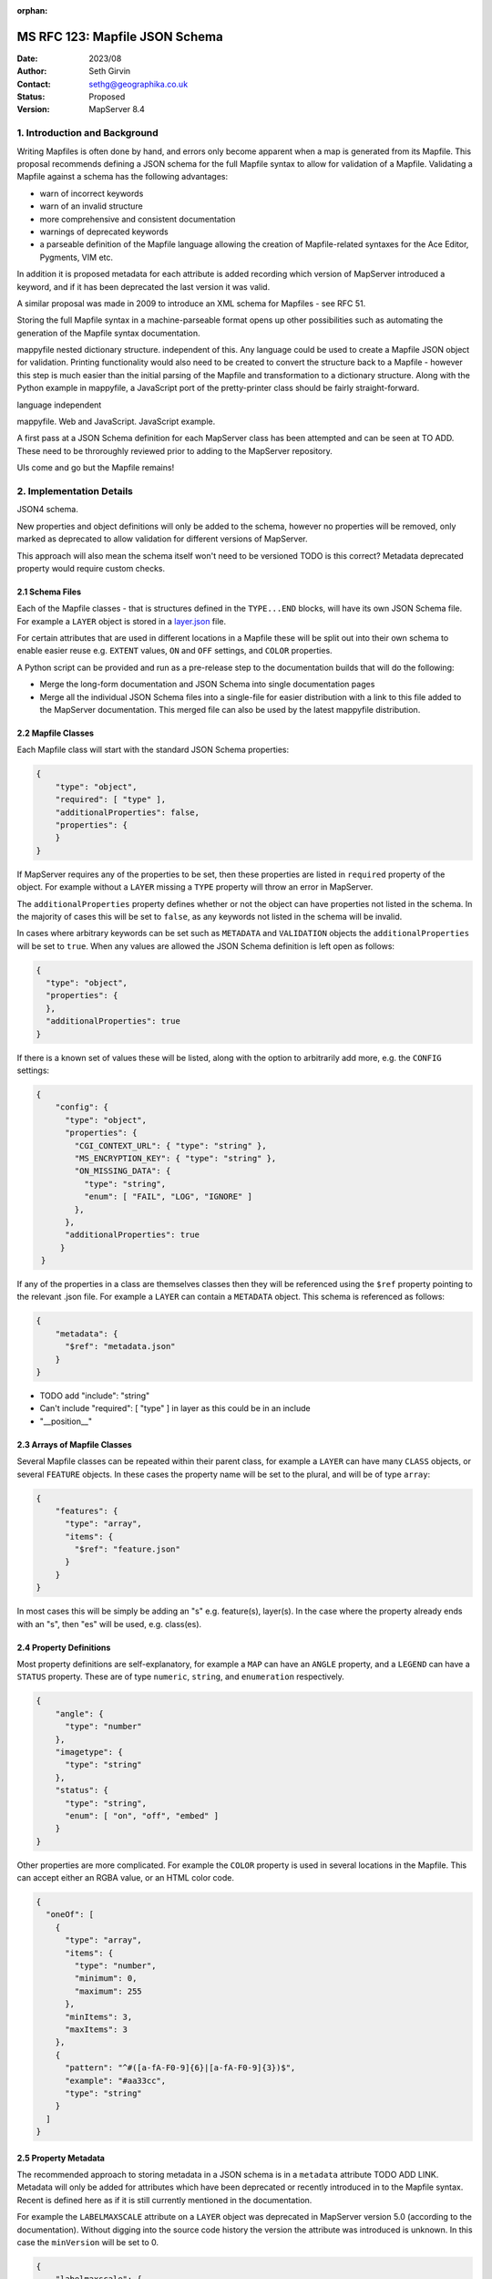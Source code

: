 :orphan:

.. _rfc123:

=========================================================================
MS RFC 123: Mapfile JSON Schema
=========================================================================

:Date:  2023/08
:Author: Seth Girvin
:Contact: sethg@geographika.co.uk
:Status: Proposed
:Version: MapServer 8.4

1. Introduction and Background
==============================

Writing Mapfiles is often done by hand, and errors only become apparent when a
map is generated from its Mapfile. This proposal recommends defining a JSON 
schema for the full Mapfile syntax to allow for validation of a Mapfile. 
Validating a Mapfile against a schema has the following advantages:

+ warn of incorrect keywords
+ warn of an invalid structure
+ more comprehensive and consistent documentation
+ warnings of deprecated keywords
+ a parseable definition of the Mapfile language allowing the creation of Mapfile-related syntaxes
  for the Ace Editor, Pygments, VIM etc. 

In addition it is proposed metadata for each attribute is added recording
which version of MapServer introduced a keyword, and if it has been deprecated the 
last version it was valid. 

A similar proposal was made in 2009 to introduce an XML schema for Mapfiles - 
see RFC 51. 

Storing the full Mapfile syntax in a machine-parseable format opens up other possibilities
such as automating the generation of the Mapfile syntax documentation. 

mappyfile nested dictionary structure. independent of this. Any language could be
used to create a Mapfile JSON object for validation. Printing functionality would also 
need to be created to convert the structure back to a Mapfile - however this step is
much easier than the initial parsing of the Mapfile and transformation to a dictionary 
structure. Along with the Python example in mappyfile, a JavaScript port of the pretty-printer
class should be fairly straight-forward. 

language independent

mappyfile. Web and JavaScript. 
JavaScript example. 

A first pass at a JSON Schema definition for each MapServer class has been attempted
and can be seen at TO ADD. These need to be throroughly reviewed prior to adding to 
the MapServer repository. 

UIs come and go but the Mapfile remains!

2. Implementation Details
=========================

JSON4 schema. 

New properties and object definitions will only be added to the schema, however no
properties will be removed, only marked as deprecated to allow validation for different versions
of MapServer. 

This approach will also mean the schema itself won't need to be versioned
TODO is this correct?
Metadata deprecated property would require custom checks. 


2.1 Schema Files
----------------

Each of the Mapfile classes - that is structures defined in the ``TYPE...END``
blocks, will have its own JSON Schema file. For example
a ``LAYER`` object is stored in a `layer.json <TODO ADD GITHUB LINK>`_ file. 

For certain attributes that are used in different locations in a Mapfile these
will be split out into their own schema to enable easier reuse e.g. ``EXTENT`` 
values, ``ON`` and ``OFF`` settings, and ``COLOR`` properties. 

A Python script can be provided and run as a pre-release step to the documentation builds 
that will do the following:

+ Merge the long-form documentation and JSON Schema into single documentation pages
+ Merge all the individual JSON Schema files into a single-file for easier
  distribution with a link to this file added to the MapServer documentation. This 
  merged file can also be used by the latest mappyfile distribution. 

2.2 Mapfile Classes
-------------------

Each Mapfile class will start with the standard JSON Schema properties:

.. code-block:: json

    {
        "type": "object",
        "required": [ "type" ],
        "additionalProperties": false,
        "properties": {
        }
    }

If MapServer requires any of the properties to be set, then these properties 
are listed in ``required`` property of the object. For example without a ``LAYER`` 
missing a ``TYPE`` property will throw an error in MapServer. 

The ``additionalProperties`` property defines whether or not the object can 
have properties not listed in the schema. In the majority of cases this will be 
set to ``false``, as any keywords not listed in the schema will be invalid. 

In cases where arbitrary keywords can be set such as ``METADATA`` and ``VALIDATION``
objects the ``additionalProperties`` will be set to ``true``. When any values are allowed
the JSON Schema definition is left open as follows:

.. code-block:: json

    {
      "type": "object",
      "properties": {
      },
      "additionalProperties": true
    }

If there is a known set of values these will be listed, along with the option to arbitrarily
add more, e.g. the ``CONFIG`` settings:

.. code-block:: json

    {
        "config": {
          "type": "object",
          "properties": {
            "CGI_CONTEXT_URL": { "type": "string" },
            "MS_ENCRYPTION_KEY": { "type": "string" },
            "ON_MISSING_DATA": {
              "type": "string",
              "enum": [ "FAIL", "LOG", "IGNORE" ]
            },
          },
          "additionalProperties": true
         }
     }

If any of the properties in a class are themselves classes then they will be 
referenced using the ``$ref`` property pointing to the relevant .json file. For example
a ``LAYER`` can contain a ``METADATA`` object. This schema is referenced as
follows:

.. code-block:: json

    {
        "metadata": {
          "$ref": "metadata.json"
        }
    }

+ TODO add "include":  "string"
+ Can't include   "required": [ "type" ] in layer as this could be in an include
+ "__position__"

2.3 Arrays of Mapfile Classes
-----------------------------

Several Mapfile classes can be repeated within their parent class, for 
example a ``LAYER`` can have many ``CLASS`` objects, or several ``FEATURE``
objects. In these cases the property name will be set to the plural, and will
be of type ``array``:

.. code-block:: json

    {
        "features": {
          "type": "array",
          "items": {
            "$ref": "feature.json"
          }
        }
    }

In most cases this will be simply be adding an "s" e.g. feature(s), layer(s). 
In the case where the property already ends with an "s", then "es" will be used,
e.g. class(es). 

2.4 Property Definitions
------------------------

Most property definitions are self-explanatory, for example a ``MAP`` can have
an ``ANGLE`` property, and a ``LEGEND`` can have a ``STATUS`` property. 
These are of type ``numeric``, ``string``, and ``enumeration`` respectively. 

.. code-block:: json

    {
        "angle": {
          "type": "number"
        },
        "imagetype": {
          "type": "string"
        },
        "status": {
          "type": "string",
          "enum": [ "on", "off", "embed" ]
        }
    }

Other properties are more complicated. For example the ``COLOR`` property is used
in several locations in the Mapfile. This can accept either an RGBA value, or an
HTML color code. 

.. code-block:: json

    {
      "oneOf": [
        {
          "type": "array",
          "items": {
            "type": "number",
            "minimum": 0,
            "maximum": 255
          },
          "minItems": 3,
          "maxItems": 3
        },
        {
          "pattern": "^#([a-fA-F0-9]{6}|[a-fA-F0-9]{3})$",
          "example": "#aa33cc",
          "type": "string"
        }
      ]
    }


2.5 Property Metadata
---------------------

The recommended approach to storing metadata in a JSON schema is in 
a ``metadata`` attribute TODO ADD LINK. Metadata will only be added for attributes which 
have been deprecated or recently introduced in to the Mapfile syntax. Recent is defined here 
as if it is still currently mentioned in the documentation. 

For example the ``LABELMAXSCALE`` attribute on a ``LAYER`` object was deprecated
in MapServer version 5.0 (according to the documentation). Without digging into the 
source code history the version the attribute was introduced is unknown. In this case the
``minVersion`` will be set to 0. 

.. code-block:: json

    {
        "labelmaxscale": {
          "type": "number",
          "metadata": {
            "deprecated": true,
            "minVersion": 0,
            "maxVersion": 5.0
          }
        }
    }

Another standard JSON Schema property that will be used occastionally in the
schema is the ``example`` property TODO ADD LINK. This will primarily be used 
to document examples of valid values to list in the MapServer documentation. 
For example one of the valid values for a ``COLOR`` property is an HTML color code. 
An example value is listed in the property definition. 

.. code-block:: json

    {
        "pattern": "^#([a-fA-F0-9]{6}|[a-fA-F0-9]{3})$",
        "example": "#aa33cc",
        "type": "string"
    }

3. Documentation Changes
========================

Currently the MapServer Mapfile syntax is documented in restructured text (RST). 

The `jsonschema2rst <https://github.com/inspirehep/jsonschema2rst>`_ project converts a 
JSON schema into RST. 

It is proposed that the current document's structure is modified to make it easier to comnbine
the existing long-form documentation, with the JSON Schema details, and removing any
duplication between the two. 

It is important the long-form text can be easily edited and examples added, so this approach
aims to enhance the hand-written documentation rather than replace it. 

This would avoid issues such as https://github.com/mapserver/mapserver/issues/5748

4. Online Validator
===================

JavaScript-based validator?
Select version. Default to latest (7.2). 

5. Implementation Details
=========================

5.1 Affected files
------------------

+ no code files will require modifications
+ all documentation in the ``/mapfile`` folder could gradually be restructured
  to allow the insertion of property definitions from the JSON Schema

5.2 Tracking Issue
------------------

TBD

6. Discussion
=============

+ Multipoints
+ Use of __type__ attributes?
+ Are there any other attribute or type metadata values that could / should
  be stored?

7. Voting History
=================

